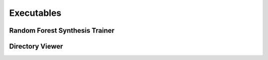 Executables
===================================

Random Forest Synthesis Trainer
~~~~~~~~~~~~~~~~~~~~~~~~~~~~~~~
.. argparse::
   :module: synthit.exec.rf_train
   :func: arg_parser
   :prog: rf-train

Directory Viewer
~~~~~~~~~~~~~~~~~~~~~

.. argparse:: 
   :module: synthit.exec.directory_view
   :func: arg_parser
   :prog: directory-view
